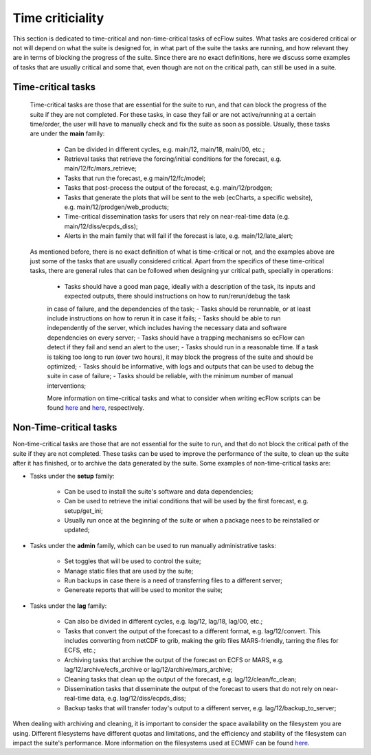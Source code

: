 Time criticiality
=================
This section is dedicated to time-critical and non-time-critical tasks of ecFlow suites. What tasks are cosidered critical or not will depend on what the suite is designed for, in what  
part of the suite the tasks are running, and how relevant they are in terms of blocking the progress of the suite. Since there are no exact definitions, here we discuss some 
examples of tasks that are usually critical and some that, even though are not on the critical path, can still be used in a suite.

Time-critical tasks
-------------------
    Time-critical tasks are those that are essential for the suite to run, and that can block the progress of the suite if they are not completed. For these tasks, in case they fail  
    or are not active/running at a certain time/order, the user will have to manually check and fix the suite as soon as possible. Usually, these tasks are under the **main** family:
        - Can be divided in different cycles, e.g. main/12, main/18, main/00, etc.;
        - Retrieval tasks that retrieve the forcing/initial conditions for the forecast, e.g. main/12/fc/mars_retrieve;
        - Tasks that run the forecast, e.g main/12/fc/model;
        - Tasks that post-process the output of the forecast, e.g. main/12/prodgen;
        - Tasks that generate the plots that will be sent to the web (ecCharts, a specific website), e.g. main/12/prodgen/web_products;
        - Time-critical dissemination tasks for users that rely on near-real-time data (e.g. main/12/diss/ecpds_diss);
        - Alerts in the main family that will fail if the forecast is late, e.g. main/12/late_alert;
    
    As mentioned before, there is no exact definition of what is time-critical or not, and the examples above are just some of the tasks that are usually considered critical. 
    Apart from the specifics of these time-critical tasks, there are general rules that can be followed when designing yur critical path, specially in operations:
        - Tasks should have a good man page, ideally with a description of the task, its inputs and expected outputs, there should instructions on how to run/rerun/debug the task 
        in case of failure, and the dependencies of the task;
        - Tasks should be rerunnable, or at least include instructions on how to rerun it in case it fails;
        - Tasks should be able to run independently of the server, which includes having the necessary data and software dependencies on every server;
        - Tasks should have a trapping mechanisms so ecFlow can detect if they fail and send an alert to the user;
        - Tasks should run in a reasonable time. If a task is taking too long to run (over two hours), it may block the progress of the suite and should be optimized;
        - Tasks should be informative, with logs and outputs that can be used to debug the suite in case of failure;
        - Tasks should be reliable, with the minimum number of manual interventions;

        More information on time-critical tasks and what to consider when writing ecFlow scripts can be found `here <https://ecflow.readthedocs.io/en/5.13.8/ug/user_manual/running_ecflow/time_critical_tasks.html>`_ 
        and `here <https://ecflow.readthedocs.io/en/5.13.8/ug/user_manual/running_ecflow/writing_ecflow_scripts.html>`_, respectively.
    

Non-Time-critical tasks
-----------------------
Non-time-critical tasks are those that are not essential for the suite to run, and that do not block the critical path of the suite if they are not completed. These tasks can be used to 
improve the performance of the suite, to clean up the suite after it has finished, or to archive the data generated by the suite. Some examples of non-time-critical tasks are:
    
- Tasks under the **setup** family:

    - Can be used to install the suite's software and data dependencies;
    - Can be used to retrieve the initial conditions that will be used by the first forecast, e.g. setup/get_ini;
    - Usually run once at the beginning of the suite or when a package nees to be reinstalled or updated;

- Tasks under the **admin** family, which can be used to run manually administrative tasks:

    - Set toggles that will be used to control the suite;
    - Manage static files that are used by the suite;
    - Run backups in case there is a need of transferring files to a different server;
    - Genereate reports that will be used to monitor the suite;  

- Tasks under the **lag** family:

    - Can also be divided in different cycles, e.g. lag/12, lag/18, lag/00, etc.;
    - Tasks that convert the output of the forecast to a different format, e.g. lag/12/convert. This includes converting from netCDF to grib, making the grib files MARS-friendly, tarring the files for ECFS, etc.;
    - Archiving tasks that archive the output of the forecast on ECFS or MARS, e.g. lag/12/archive/ecfs_archive or lag/12/archive/mars_archive;
    - Cleaning tasks that clean up the output of the forecast, e.g. lag/12/clean/fc_clean;
    - Dissemination tasks that disseminate the output of the forecast to users that do not rely on near-real-time data, e.g. lag/12/diss/ecpds_diss;
    - Backup tasks that will transfer today's output to a different server, e.g. lag/12/backup_to_server;

When dealing with archiving and cleaning, it is important to consider the space availability on the filesystem you are using. Different filesystems have different quotas and 
limitations, and the efficiency and stability of the filesystem can impact the suite's performance. More information on the filesystems used at ECMWF can be found `here <https://confluence.ecmwf.int/display/UDOC/HPC2020%3A+Filesystems>`_.

